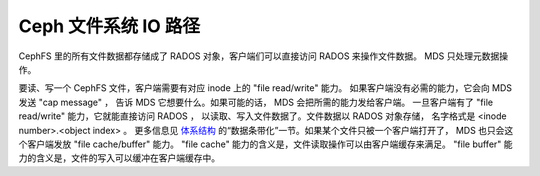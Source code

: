 =======================
 Ceph 文件系统 IO 路径
=======================
.. Ceph File System IO Path

CephFS 里的所有文件数据都存储成了 RADOS 对象，客户端们可以直接访问 RADOS
来操作文件数据。 MDS 只处理元数据操作。

要读、写一个 CephFS 文件，客户端需要有对应 inode 上的 "file read/write" 能力。
如果客户端没有必需的能力，它会向 MDS 发送 "cap message" ，
告诉 MDS 它想要什么。如果可能的话， MDS 会把所需的能力发给客户端。
一旦客户端有了 "file read/write" 能力，它就能直接访问 RADOS ，
以读取、写入文件数据了。文件数据以 RADOS 对象存储，
名字格式是 <inode number>.<object index> 。
更多信息见 `体系结构`_ 的“数据条带化”一节。如果某个文件只被一个客户端打开了，
MDS 也只会这个客户端发放 "file cache/buffer" 能力。
"file cache" 能力的含义是，文件读取操作可以由客户端缓存来满足。
"file buffer" 能力的含义是，文件的写入可以缓冲在客户端缓存中。


.. ditaa::

            +---------------------+
            |     Application     |
            +---------------------+
              |
              V
            +---------------------+  Data IOs  +--------------------+
            |    CephFS Library   | ---------> |       LibRados     |
            +---------------------+            +--------------------+
              |                                  |
              | Metadata Operations              | Objects Read/Write
              V                                  V
            +---------------------+            +--------------------+
            |         MDSs        | -=-------> |         OSDs       |
            +---------------------+            +--------------------+


            +----------------------+           +---------------------+
            | CephFS kernel client | Data IOs  | Ceph kernel library |
            |      (ceph.ko)       | --------> |     (libceph.ko)    |
            +----------------------+           +---------------------+
              |                                  |
              | Metadata Operations              | Objects Read/Write
              v                                  v
            +---------------------+            +--------------------+
            |         MDSs        | -=-------> |         OSDs       |
            +---------------------+            +--------------------+

.. _体系结构: ../architecture
